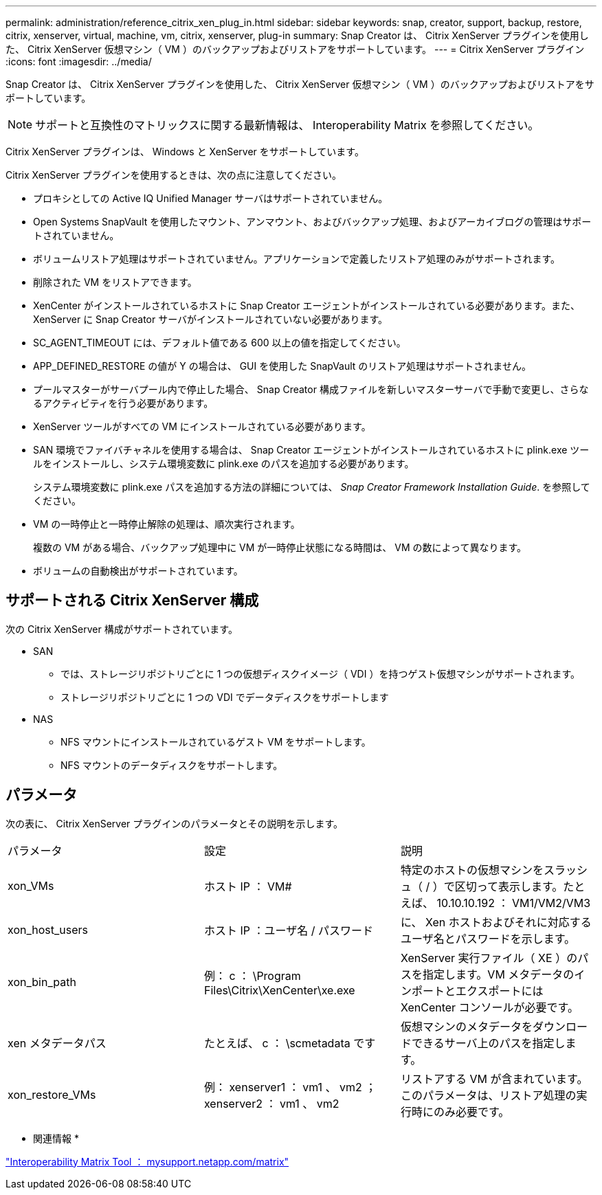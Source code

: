 ---
permalink: administration/reference_citrix_xen_plug_in.html 
sidebar: sidebar 
keywords: snap, creator, support, backup, restore, citrix, xenserver, virtual, machine, vm, citrix, xenserver, plug-in 
summary: Snap Creator は、 Citrix XenServer プラグインを使用した、 Citrix XenServer 仮想マシン（ VM ）のバックアップおよびリストアをサポートしています。 
---
= Citrix XenServer プラグイン
:icons: font
:imagesdir: ../media/


[role="lead"]
Snap Creator は、 Citrix XenServer プラグインを使用した、 Citrix XenServer 仮想マシン（ VM ）のバックアップおよびリストアをサポートしています。


NOTE: サポートと互換性のマトリックスに関する最新情報は、 Interoperability Matrix を参照してください。

Citrix XenServer プラグインは、 Windows と XenServer をサポートしています。

Citrix XenServer プラグインを使用するときは、次の点に注意してください。

* プロキシとしての Active IQ Unified Manager サーバはサポートされていません。
* Open Systems SnapVault を使用したマウント、アンマウント、およびバックアップ処理、およびアーカイブログの管理はサポートされていません。
* ボリュームリストア処理はサポートされていません。アプリケーションで定義したリストア処理のみがサポートされます。
* 削除された VM をリストアできます。
* XenCenter がインストールされているホストに Snap Creator エージェントがインストールされている必要があります。また、 XenServer に Snap Creator サーバがインストールされていない必要があります。
* SC_AGENT_TIMEOUT には、デフォルト値である 600 以上の値を指定してください。
* APP_DEFINED_RESTORE の値が Y の場合は、 GUI を使用した SnapVault のリストア処理はサポートされません。
* プールマスターがサーバプール内で停止した場合、 Snap Creator 構成ファイルを新しいマスターサーバで手動で変更し、さらなるアクティビティを行う必要があります。
* XenServer ツールがすべての VM にインストールされている必要があります。
* SAN 環境でファイバチャネルを使用する場合は、 Snap Creator エージェントがインストールされているホストに plink.exe ツールをインストールし、システム環境変数に plink.exe のパスを追加する必要があります。
+
システム環境変数に plink.exe パスを追加する方法の詳細については、 _Snap Creator Framework Installation Guide_. を参照してください。

* VM の一時停止と一時停止解除の処理は、順次実行されます。
+
複数の VM がある場合、バックアップ処理中に VM が一時停止状態になる時間は、 VM の数によって異なります。

* ボリュームの自動検出がサポートされています。




== サポートされる Citrix XenServer 構成

次の Citrix XenServer 構成がサポートされています。

* SAN
+
** では、ストレージリポジトリごとに 1 つの仮想ディスクイメージ（ VDI ）を持つゲスト仮想マシンがサポートされます。
** ストレージリポジトリごとに 1 つの VDI でデータディスクをサポートします


* NAS
+
** NFS マウントにインストールされているゲスト VM をサポートします。
** NFS マウントのデータディスクをサポートします。






== パラメータ

次の表に、 Citrix XenServer プラグインのパラメータとその説明を示します。

|===


| パラメータ | 設定 | 説明 


 a| 
xon_VMs
 a| 
ホスト IP ： VM#
 a| 
特定のホストの仮想マシンをスラッシュ（ / ）で区切って表示します。たとえば、 10.10.10.192 ： VM1/VM2/VM3



 a| 
xon_host_users
 a| 
ホスト IP ：ユーザ名 / パスワード
 a| 
に、 Xen ホストおよびそれに対応するユーザ名とパスワードを示します。



 a| 
xon_bin_path
 a| 
例： c ： \Program Files\Citrix\XenCenter\xe.exe
 a| 
XenServer 実行ファイル（ XE ）のパスを指定します。VM メタデータのインポートとエクスポートには XenCenter コンソールが必要です。



 a| 
xen メタデータパス
 a| 
たとえば、 c ： \scmetadata です
 a| 
仮想マシンのメタデータをダウンロードできるサーバ上のパスを指定します。



 a| 
xon_restore_VMs
 a| 
例： xenserver1 ： vm1 、 vm2 ； xenserver2 ： vm1 、 vm2
 a| 
リストアする VM が含まれています。このパラメータは、リストア処理の実行時にのみ必要です。

|===
* 関連情報 *

http://mysupport.netapp.com/matrix["Interoperability Matrix Tool ： mysupport.netapp.com/matrix"]
